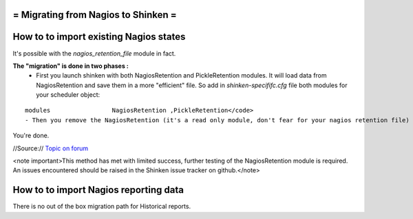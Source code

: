 .. _advancedtopics-migratingfromnagios:



= Migrating from Nagios to Shinken =
====================================




How to to import existing Nagios states 
========================================

It's possible with the *nagios_retention_file* module in fact.

**The "migration" is done in two phases :**
  - First you launch shinken with both NagiosRetention and PickleRetention modules. It will load data from NagiosRetention and save them in a more "efficient" file. So add in *shinken-specififc.cfg* file both modules for your scheduler object: 
::

  modules                 NagiosRetention ,PickleRetention</code>
  - Then you remove the NagiosRetention (it's a read only module, don't fear for your nagios retention file) and restart with just PickleRetention. <code>modules                 PickleRetention
You're done.


//Source:// `Topic on forum`_

<note important>This method has met with limited success, further testing of the NagiosRetention module is required. An issues encountered should be raised in the Shinken issue tracker on github.</note>



How to to import Nagios reporting data 
=======================================


There is no out of the box migration path for Historical reports.

.. _Topic on forum: http://www.shinken-monitoring.org/forum/index.php/topic,233.0.html